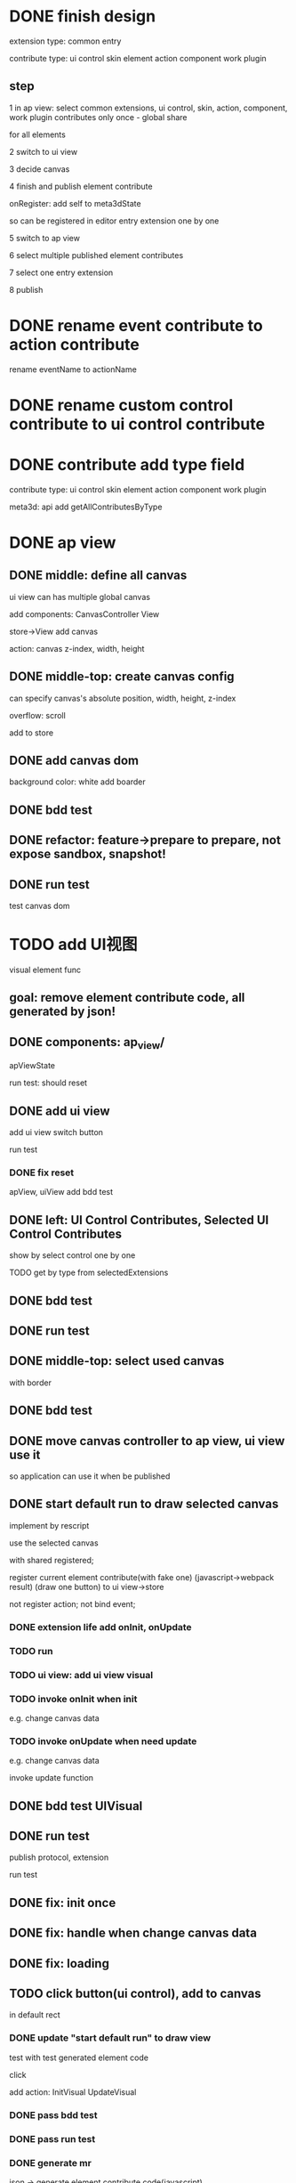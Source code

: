 * DONE finish design

extension type:
common
entry

contribute type:
ui control
skin
element
action
component
work plugin


** step

# 1 in ap view: select extensions, contributes include control expect entry extension only once - global share
1 in ap view: select common extensions, ui control, skin, action, component, work plugin contributes only once - global share

for all elements

2 switch to ui view

3 decide canvas

4 finish and publish element contribute

onRegister:
add self to meta3dState

so can be registered in editor entry extension one by one


5 switch to ap view

6 select multiple published element contributes

7 select one entry extension

8 publish



* DONE rename event contribute to action contribute
rename eventName to actionName


* DONE rename custom control contribute to ui control contribute



* DONE contribute add type field

contribute type:
ui control
skin
element
action
component
work plugin


meta3d:
api add getAllContributesByType

# * TODO ap view: select common extensions, ui control, skin, action, component, work plugin contributes only once - global share


# share for all elements


# api add getAllContributesByType



# common extensions get by filter by getExtensionLife -> onStart not exist)



* DONE ap view

** DONE middle: define all canvas


# ui view has a global canvas
ui view can has multiple global canvas


add components:
CanvasController
View

store->View add canvas

action: canvas z-index, width, height



# global size

# should render all canvas with white background color


# default background color is black


** DONE middle-top: create canvas config

can specify canvas's absolute position, width, height, z-index

overflow: scroll



add to store


** DONE add canvas dom
background color: white
add boarder



# element with different canvas' size


** DONE bdd test

** DONE refactor: feature->prepare to prepare, not expose sandbox, snapshot!

** DONE run test

test canvas dom


* TODO add UI视图

visual element func

** goal:  remove element contribute code, all generated by json!




** DONE components: ap_view/

apViewState

run test:
should reset

** DONE add ui view

add ui view switch button

run test

*** DONE fix reset

apView, uiView add bdd test



** DONE left: UI Control Contributes, Selected UI Control Contributes

show by select control one by one


TODO get by type from selectedExtensions



** DONE bdd test

# contributes





** DONE run test


** DONE middle-top: select used canvas

# render used canvas

# should render all canvas with white background color


# default background color is black

with border


** DONE bdd test


** DONE move canvas controller to ap view, ui view use it

so application can use it when be published

** DONE start default run to draw selected canvas

implement by rescript


use the selected canvas


with shared registered;

register current element contribute(with fake one)
(javascript->webpack result)
(draw one button)
to ui view->store

# only register this element:
# json -> element contribute:
# change -> json -> generate element contribute and replace old one

not register action;
not bind event;


*** DONE extension life add onInit, onUpdate


*** TODO run


*** TODO ui view: add ui view visual

# *** TODO register default element

*** TODO invoke onInit when init

e.g. change canvas data

*** TODO invoke onUpdate when need update

# e.g. change canvas data, select ui control
e.g. change canvas data

invoke update function



** DONE bdd test UIVisual


** DONE run test

publish protocol, extension

run test


# TODO fix: not error message


# ** TODO can drag button(ui control) to canvas

** DONE fix: init once

** DONE fix: handle when change canvas data

** DONE fix: loading

** TODO click button(ui control), add to canvas

in default rect

*** DONE update "start default run" to draw view


test with test generated element code

click 

add action:
InitVisual
UpdateVisual


***  DONE pass bdd test

***  DONE pass run test

# fix Main: use getAllContributesByType for skin, ui control


# Main not update?




*** DONE generate mr


json -> generate element contribute code(javascript)

ui control protocol should define json related meta data?

***  DONE pass bdd test



# *** TODO update "start default run" to draw view


# only register this element:
# json -> element contribute:
# change -> json -> generate element contribute and replace old one



# ***  TODO pass bdd test

***  DONE pass run test

update and publish meta3d-ui-view-element-protocol version
let _getElementContributeProtocolVersion = () => "0.5.0"

# *** TODO refactor: add contract check

# *** TODO refactor: move to ap layer

** DONE rect

*** DONE control add properies

selectedUIControlInspectorData


rect:
x y width height


** TODO event and reducer

*** DONE control add event


# ui view store:
# add selectedActions


UIControlInspector:
judge protocol name, version to show event(e.g. button only has click event)
["click", ...]

    then select action name
        # judge action's protocol name, version to show action data input
        no action data(use null)



ElementMR:
judge protocol name, version to build trigger event code



event:

click,
    focus,
...



click:
list(action name) by select action contributes




# visual extension:
# register event



*** DONE bdd test

inspector

element mr

*** DONE run test

key




*** TODO reducer

**** DONE add ElementInspector


**** DONE add ElementController


**** DONE add elementState

custom data:
list:
    field name, field type(select: string, number), field default value



# fix:
# type select
# type miss

# reset



**** DONE ElementMR


**** DONE bdd test

# test dispatch -> reducer -> update view

**** DONE run test

**** DONE ui control protocol define data which can be send and get in assemble-space!  

**** DONE refactor HandleUIControlProtocolUtils: invoke protocol's handler data instead of judge protocol name!


**** DONE pass bdd test

need test:
# publish tool
# backend-cloudbase
assemble-space:
    # Contributes
    # UIControls
    # ElementMRUtils




**** DONE pass run test


# **** TODO implement publish element


**** DONE move actions to action's protocol

publish;
protocol can be send and get in assemble-space!  


**** DONE rewrite action contribute




return {
    ...,
    stateAction:
    # {
    #     "changeText": {
    #         role: "secondButton",
    #         /value?
    #     }
    # },

    [
        {
            name: "changeText",
            // target:""
            role: "secondButton",
            // value: Math.random().toString()
        }
    ],


    # handler: (meta3dState, stateAction, eventData) => {
    handler: (actionAPI, meta3dState, eventData) => {
        uiState = dispatch(uiState,
            //     uiService.buildStateAction(
            //     {
            //         name: "changeText",
            //         // target:""
            //         role: "secondButton",
            //         value: Math.random().toString()
            //     }
            // )

            actionAPI.buildAction<valueType>({
                name: "changeText",
                value: (oldValue) => Math.random()
            })
    },
    ...
}
)


**** DONE element add reducers

role(string):
list by select action contributes;
// can add custom role

handler:
// "changeText": { role: "secondButton" }

list by stateAction names from select action contributes
    -> select state field(e.g.text)
        directly update it
// -> ( value, oldValue) => newValue
update it!





**** DONE update ui->init
get all elements' protocol data

combine self->reducers to uiState

# so can be combined in editor entry extension 



**** DONE update UIManager->dispatch

*** DONE pass compile

*** DONE bdd test

////mainly test:
dispatch to invoke reducer!


need test: 
# ElementInspector
# UIVisual
# ElementMR
# ui->UIManager->init, dispatch

*** DONE run test(without run visual)


# ElementInspector -> Role bug?

role: empty

update: no select



fix: 
        SelectUtils.isEmptySelectOptionValue(actionName) ||

show style:inline




publish:
# action
# action protocol
//view extension
# ui
# ui protocol



*** DONE feat: ui view->run in new tab

use new visual extension:


register action

bind event

loop

//update mr


*** DONE bdd test


*** DONE run test

run test with run visual

publish:
run visual extension, protocol



fix:
indexdb

action name

submit not update

event

string type convert

mr



pass bdd test:



# *** TODO feat: remove onStart, startApp



** DONE refactor: remove version, get newest version

# add getAllPublishNewestExtensions

# implement add name




# bdd test

# run test


** DONE add contract check: name should unique

** DONE rename

** DONE publish element contribute(to replace element-button, element-button2) to user's Element Contributes

*** DONE implement

send to server


# onRegister:
# add self to meta3dState

# so can be registered in editor entry extension one by one

# editor entry extension can get them by api.getAllContributesByType 





# should publish element protocol
# protocol has:
# element state
# reducer


should publish element assemble data:
username(publisher)


element:
    element state
    reducer
uiControls:
    array<{
name,

rect,
event
    }>


    username: string,
    elementName: string,
    elementVersion: string,
    inspectorData: {
        element: {
            elementState: any,
            reducer: any
        },
        uiControls: Array<{
            name: string,
            rect: any,
            event: any
        }>
    }

element assemble can generate by them:
selectedUIControls
selectedUIControlInspectorData
elementInspectorData



provide when publish:
element name
element version
# element protocol name
# element protocol version


all elements use the same element protocol!
(not define elementName in protocol!)


# *** TODO should generate element contribute and protocol config data

# *** TODO add reducer, element state(with default value) to element's protocol config and element contribute!
# publish;
# protocol can be send and get in assemble-space!  


# so can get reducer, element state from protocol when switch to ui view!



# TODO should generate element protocol config data


*** DONE pass compile

*** DONE bdd test

need test:
# register
//publisheleassda
//publishelecon
# backend->PublishElementContributeService

# PublishElement

*** DONE fix: fix element name for generate

*** DONE update protocol

TODO publish



*** DONE rename ui-view-visual to element-assemble-visual

TODO publish

*** DONE run test




** DONE feat: import single element

1.in ap view
2.select other
# 3.select one element(import element)
3.select one element (select contribute)
4.switch to ui view
5.can continue edit the element visually

*** DONE implement

if selectedContributes change,

check:should only select <=1 element!
and load element assemble data and set

if element assemble data change, update data by dispatch

# *** TODO update "so can get reducer, element state from protocol when switch to ui view!" logic: to the specific element instead of switch to ui view!
# *** TODO can get reducer and element state by parse to element->"getContribute"
*** DONE can get reducer and element state by element ui view data


ui view can generate by them:
selectedUIControls
selectedUIControlInspectorData
elementInspectorData


when switch to ui view, get element ui view data!


*** DONE check when switch to ui view: should only select <=1 element!



*** DONE pass compile


*** DONE bdd test


*** DONE run test

# should message error

# concat bug

# no FileID


# why not message modal?


# not found


# add one;
# switch;

# miss!


# TODO continue:
# select two elements->not show?


# select one element->add ->publish->select new: 'isClick' has already been declared


# why together?


# first switch not render?




** DONE refactor: test->feature->dispatch xxx action change to Xxx action

** TODO fix control properies


*** DONE rect add use element state

choose element field
empty
...


# add select(select field)(default is empty) + func input(
#      default value: (fieldValue) => fieldValue
# )


add func input(
     default value: function (elementState){
         return 0
     }
)

e.g. new value:
      function (elementState) {
          return elementState.x
      }



*** DONE bdd test

# need test:
# UIControlInspector
# ElementMR



*** DONE run test: test reducer to change rect when run


publish:
# ui control button protocol


*** DONE isDraw


# isShow: true/false

#     design for single element


# aselect(select field)(default is empty) + func input(
#      default value: (fieldValue) => true
# )


element: 
add bool type


func input(
     default value: function (elementState) {
         return true
     }
)

*** DONE bdd test

# need test:
# UIControlInspector
# PublishElement
# ElementMRUtils
# importElement



# select->
# open
# defaultOpen


*** DONE run test

# select

isDraw should refresh:
imgui service add clear api!


publish:
ui implement, protocol
imgui renderer implement, protocol
webgl1 implement, protocol
visual, visual run implement, protocol


*** DONE skin

one skin to one ui control:
change meta3d-skin-default to meta3d-skin-ui-control-button

change to:
drawButton(rect, skin)

so button know use which skin protocol!


change: let { normal } = getSkin<skin>(state, skinName).skin.button

to: let { normal } = skin.button
            


Config.ts: 
skin protocol name, protocol version


TODO fix skin: multiple implement for one protocol
remove Config.ts
set skinName in implement

# publish to assemble data:
# skinName
# skinVersion


bdd test


run test

need publish:






*** DONE fix extension shop, contribute shop, assemble-space: support select multiple implement for one protocol

# fix Contributes

# fix Extensions

*** DONE run test: two elements

*** DONE run test: two skins


*** TODO fix action: multiple implement for one protocol
TODO remove Config.ts->getActionName
TODO set actionName in implement

remove Config.ts

# publish to assemble data:
# actionName
# actionVersion
# inspectorData->actions


bdd test


*** TODO run test: two actions


*** TODO fix ui control: multiple implement for one protocol
TODO remove Config.ts->generateUIControlName
TODO set uiControlName in implement


publish to assemble data:
uiControlName
uiControlVersion
# inspectorData->actions



bdd test



*** TODO run test: two ui controls

*** TODO fix: assemble-space->element assemble: ui control show two!

# *** TODO fix: shop: refresh bug

# when not load?




# ** TODO bdd test




*** TODO pass publish run test with two elements

# TODO publish element should publish unique protocol(name ++ "_protocol", protocol version = element's version)
# add icon;





contributes.feature:
        Scenario: set contributes by selected two element contributes
            Given publish element contribute protocol a
            And select element contribute e1 for a
            And select element contribute e2 for a
            When render after useEffectOnceAsync
            Then should set a's icon and e1's,e2's name as contributes




# ** TODO element add properties


# update json






# state:
# default is empty, decide by element properties



# # isShow: null / true / false
# #     (add isShow to state when not null)

# isShow: true / false
#     # (add isShow to state when not null)
#     mainly for multiple elements

# execOrder: input: 0

# # custom data:
# # field name, field type, field default value

# # (move wonder editor->script attribute here?)

# # * TODO feat: ui view->run in new tab

# # register action

# # bind event

# # loop



# * TODO feat: select other elements and edit new element

# ui view only show new element;
# when run, run together

# ** TODO run test

# test reducer for multiple elements when run



* TODO pass run test: single element

element contribute with two buttons:
one button
    when click the button, show the second button:
one button with different rect, color





* TODO ap view: pass publish run test


** TODO select element contribute

# get from server by user

- select from contribute shop

- select element contribute



** TODO remove element-button, element-button2 contributes



** TODO select entry extension when click publish button!

# type:
# editor(default )
# // engine(default)
# user
#     (user implement and publish)
#     (filter by getExtensionLife -> onStart exist)

# show:
# editor entry extension
# // engine entry extension
# user's entry extensions(user implement and publish)

(filter by getExtensionLife -> onStart exist)

e.g. still use use-editor!


(only use the newest selected one!)


    # (engine should be extend package in the future)



note: remove entry extension step!!!


# ** TODO editor default extension

# create and insert canvas with global size;





# * TODO test(assemble-space): add bdd test



# * TODO feat: import mutliple elements

# 1.in ap view
# 2.select other
# 3.select two elements(import element)
# 4.switch to ui view
# 5.can continue edit the two elements visually



# * TODO pass run test: two elements

# first element contribute:
# one button


# when click the button, show second element contribute:
# one button with different rect, color




# * TODO control add 

# properies:

# rect:
# x y width height



# isShow: true/false

#     design for single element




# event:

# click,
#     focus,
# ...



# click:
# list(action name) by select action contributes



# styles:

# skin






# properties->input data
# rect
# (input data->rect need add "property" flag?)

# styles->skin
# (add to input data and add "style" flag?)

# events->click event(add more event in the future)
# (read events from protocol->event data?)







# * TODO pass run test: single element

# element contribute with two buttons:
# one button
#     when click the button, show second element contribute:
# one button with different rect, color







# * TODO ap view: select common extensions, ui control, skin, action, component, work plugin contributes only once - global share


# share for all elements





# common extensions get by filter by getExtensionLife -> onStart not exist)




* DONE refactor: rename UI视图 to Element视图; rename UIView to ElementView



* TODO remove unused extensions, contributes




* TODO version management



* TODO publish






* TODO extend package space

与“装配空间”并列！

add bdd test

type:
engine
editor
custom(in the future)


** TODO assemble-space: select entry extension should provide default editor entry extension if register editor type extend package!